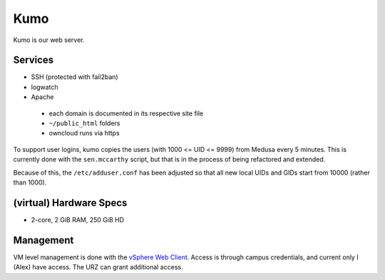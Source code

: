 .. -*- mode: rst; fill-column: 79 -*-
.. ex: set sts=4 ts=4 sw=4 et tw=79:

****
Kumo
****
Kumo is our web server. 

Services
========
* SSH (protected with fail2ban)
* logwatch
* Apache

 - each domain is documented in its respective site file
 - ``~/public_html`` folders
 - owncloud runs via https

To support user logins, kumo copies the users (with 1000 <= UID <= 9999) from Medusa every 5 minutes.
This is currently done with the ``sen.mccarthy`` script, but that is in the process of being refactored
and extended.

Because of this, the ``/etc/adduser.conf`` has been adjusted so that all new local UIDs and GIDs start
from 10000 (rather than 1000).

(virtual) Hardware Specs
========================
* 2-core, 2 GiB RAM, 250 GiB HD

Management
==========
VM level management is done with the `vSphere Web Client`_. Access is through campus
credentials, and current only I (Alex) have access. The URZ can grant additional access.

.. _vSphere Web Client: https://vcenter.urz.uni-magdeburg.de:9443/vsphere-client/

